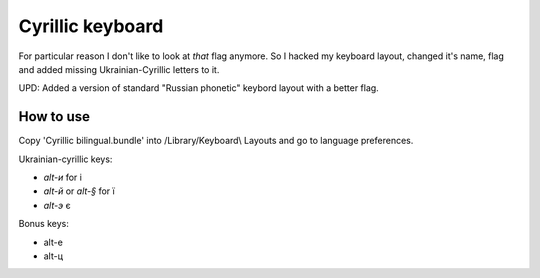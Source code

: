 Cyrillic keyboard
=================

For particular reason I don't like to look at *that* flag anymore.
So I hacked my keyboard layout, changed it's name, flag and
added missing Ukrainian-Cyrillic letters to it.

.. image:: screen.png

UPD: Added a version of standard "Russian phonetic" keybord layout with a better flag.

How to use
----------

Copy 'Cyrillic bilingual.bundle' into /Library/Keyboard\\ Layouts
and go to language preferences.

Ukrainian-cyrillic keys:

- `alt-и` for і
- `alt-й` or `alt-§` for ї
- `alt-э` є

Bonus keys:

- alt-е
- alt-ц

